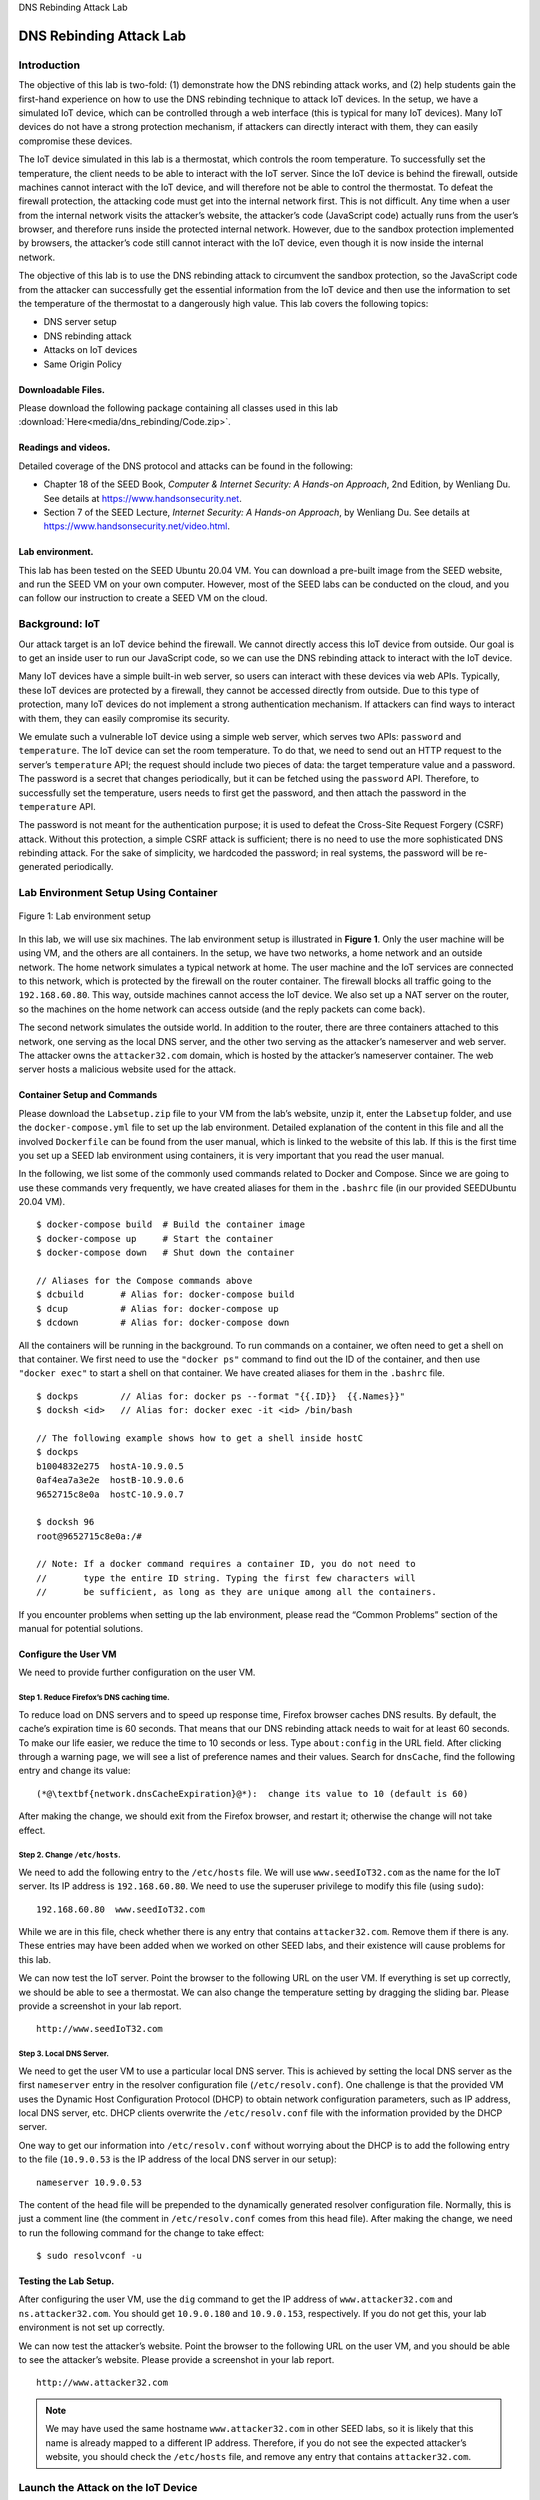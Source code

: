 .. container:: center

   DNS Rebinding Attack Lab

************************
DNS Rebinding Attack Lab
************************

Introduction
============

The objective of this lab is two-fold: (1) demonstrate how the DNS
rebinding attack works, and (2) help students gain the first-hand
experience on how to use the DNS rebinding technique to attack IoT
devices. In the setup, we have a simulated IoT device, which can be
controlled through a web interface (this is typical for many IoT
devices). Many IoT devices do not have a strong protection mechanism, if
attackers can directly interact with them, they can easily compromise
these devices.

The IoT device simulated in this lab is a thermostat, which controls the
room temperature. To successfully set the temperature, the client needs
to be able to interact with the IoT server. Since the IoT device is
behind the firewall, outside machines cannot interact with the IoT
device, and will therefore not be able to control the thermostat. To
defeat the firewall protection, the attacking code must get into the
internal network first. This is not difficult. Any time when a user from
the internal network visits the attacker’s website, the attacker’s code
(JavaScript code) actually runs from the user’s browser, and therefore
runs inside the protected internal network. However, due to the sandbox
protection implemented by browsers, the attacker’s code still cannot
interact with the IoT device, even though it is now inside the internal
network.

The objective of this lab is to use the DNS rebinding attack to
circumvent the sandbox protection, so the JavaScript code from the
attacker can successfully get the essential information from the IoT
device and then use the information to set the temperature of the
thermostat to a dangerously high value. This lab covers the following
topics:

-  DNS server setup

-  DNS rebinding attack

-  Attacks on IoT devices

-  Same Origin Policy

Downloadable Files.
^^^^^^^^^^^^^^^^^^^

Please download the following package containing all classes used in this lab :download:`Here<media/dns_rebinding/Code.zip>`.

Readings and videos.
^^^^^^^^^^^^^^^^^^^^

Detailed coverage of the DNS protocol and attacks can be found in the
following:

-  Chapter 18 of the SEED Book, *Computer & Internet Security: A
   Hands-on Approach*, 2nd Edition, by Wenliang Du. See details at
   https://www.handsonsecurity.net.

-  Section 7 of the SEED Lecture, *Internet Security: A Hands-on
   Approach*, by Wenliang Du. See details at
   https://www.handsonsecurity.net/video.html.

Lab environment.
^^^^^^^^^^^^^^^^

This lab has been tested on the SEED Ubuntu 20.04 VM. You can download a
pre-built image from the SEED website, and run the SEED VM on your own
computer. However, most of the SEED labs can be conducted on the cloud,
and you can follow our instruction to create a SEED VM on the cloud.

Background: IoT
===============

Our attack target is an IoT device behind the firewall. We cannot
directly access this IoT device from outside. Our goal is to get an
inside user to run our JavaScript code, so we can use the DNS rebinding
attack to interact with the IoT device.

Many IoT devices have a simple built-in web server, so users can
interact with these devices via web APIs. Typically, these IoT devices
are protected by a firewall, they cannot be accessed directly from
outside. Due to this type of protection, many IoT devices do not
implement a strong authentication mechanism. If attackers can find ways
to interact with them, they can easily compromise its security.

We emulate such a vulnerable IoT device using a simple web server, which
serves two APIs: ``password`` and ``temperature``. The IoT device can
set the room temperature. To do that, we need to send out an HTTP
request to the server’s ``temperature`` API; the request should include
two pieces of data: the target temperature value and a password. The
password is a secret that changes periodically, but it can be fetched
using the ``password`` API. Therefore, to successfully set the
temperature, users needs to first get the password, and then attach the
password in the ``temperature`` API.

The password is not meant for the authentication purpose; it is used to
defeat the Cross-Site Request Forgery (CSRF) attack. Without this
protection, a simple CSRF attack is sufficient; there is no need to use
the more sophisticated DNS rebinding attack. For the sake of simplicity,
we hardcoded the password; in real systems, the password will be
re-generated periodically.

Lab Environment Setup Using Container
=====================================

.. figure:: media/dns_rebinding/environment_setup_vm.jpg
   :alt: Lab environment setup
   :figclass: align-center

   Figure 1: Lab environment setup

In this lab, we will use six machines. The lab environment setup is
illustrated in **Figure 1**. Only the user
machine will be using VM, and the others are all containers. In the
setup, we have two networks, a home network and an outside network. The
home network simulates a typical network at home. The user machine and
the IoT services are connected to this network, which is protected by
the firewall on the router container. The firewall blocks all traffic
going to the ``192.168.60.80``. This way, outside machines cannot access
the IoT device. We also set up a NAT server on the router, so the
machines on the home network can access outside (and the reply packets
can come back).

The second network simulates the outside world. In addition to the
router, there are three containers attached to this network, one serving
as the local DNS server, and the other two serving as the attacker’s
nameserver and web server. The attacker owns the ``attacker32.com``
domain, which is hosted by the attacker’s nameserver container. The web
server hosts a malicious website used for the attack.

Container Setup and Commands
^^^^^^^^^^^^^^^^^^^^^^^^^^^^

Please download the ``Labsetup.zip`` file to your VM from the lab’s
website, unzip it, enter the ``Labsetup`` folder, and use the
``docker-compose.yml`` file to set up the lab environment. Detailed
explanation of the content in this file and all the involved
``Dockerfile`` can be found from the user manual, which is linked to the
website of this lab. If this is the first time you set up a SEED lab
environment using containers, it is very important that you read the
user manual.

In the following, we list some of the commonly used commands related to
Docker and Compose. Since we are going to use these commands very
frequently, we have created aliases for them in the ``.bashrc`` file (in
our provided SEEDUbuntu 20.04 VM).

::

   $ docker-compose build  # Build the container image
   $ docker-compose up     # Start the container
   $ docker-compose down   # Shut down the container

   // Aliases for the Compose commands above
   $ dcbuild       # Alias for: docker-compose build
   $ dcup          # Alias for: docker-compose up
   $ dcdown        # Alias for: docker-compose down

All the containers will be running in the background. To run commands on
a container, we often need to get a shell on that container. We first
need to use the ``"docker ps"`` command to find out the ID of the
container, and then use ``"docker exec"`` to start a shell on that
container. We have created aliases for them in the ``.bashrc`` file.

::

   $ dockps        // Alias for: docker ps --format "{{.ID}}  {{.Names}}" 
   $ docksh <id>   // Alias for: docker exec -it <id> /bin/bash

   // The following example shows how to get a shell inside hostC
   $ dockps
   b1004832e275  hostA-10.9.0.5
   0af4ea7a3e2e  hostB-10.9.0.6
   9652715c8e0a  hostC-10.9.0.7

   $ docksh 96
   root@9652715c8e0a:/#  

   // Note: If a docker command requires a container ID, you do not need to 
   //       type the entire ID string. Typing the first few characters will 
   //       be sufficient, as long as they are unique among all the containers. 

If you encounter problems when setting up the lab environment, please
read the “Common Problems” section of the manual for potential
solutions.

Configure the User VM
^^^^^^^^^^^^^^^^^^^^^

We need to provide further configuration on the user VM.

Step 1. Reduce Firefox’s DNS caching time.
##########################################

To reduce load on DNS servers and to speed up response time, Firefox
browser caches DNS results. By default, the cache’s expiration time is
60 seconds. That means that our DNS rebinding attack needs to wait for
at least 60 seconds. To make our life easier, we reduce the time to 10
seconds or less. Type ``about:config`` in the URL field. After clicking
through a warning page, we will see a list of preference names and their
values. Search for ``dnsCache``, find the following entry and change its
value:

::

   (*@\textbf{network.dnsCacheExpiration}@*):  change its value to 10 (default is 60)

After making the change, we should exit from the Firefox browser, and
restart it; otherwise the change will not take effect.

Step 2. Change ``/etc/hosts``.
##############################

We need to add the following entry to the ``/etc/hosts`` file. We will
use ``www.seedIoT32.com`` as the name for the IoT server. Its IP address
is ``192.168.60.80``. We need to use the superuser privilege to modify
this file (using ``sudo``):

::

   192.168.60.80  www.seedIoT32.com

While we are in this file, check whether there is any entry that
contains ``attacker32.com``. Remove them if there is any. These entries
may have been added when we worked on other SEED labs, and their
existence will cause problems for this lab.

We can now test the IoT server. Point the browser to the following URL
on the user VM. If everything is set up correctly, we should be able to
see a thermostat. We can also change the temperature setting by dragging
the sliding bar. Please provide a screenshot in your lab report.

::

   http://www.seedIoT32.com

Step 3. Local DNS Server.
#########################

We need to get the user VM to use a particular local DNS server. This is
achieved by setting the local DNS server as the first ``nameserver``
entry in the resolver configuration file (``/etc/resolv.conf``). One
challenge is that the provided VM uses the Dynamic Host Configuration
Protocol (DHCP) to obtain network configuration parameters, such as IP
address, local DNS server, etc. DHCP clients overwrite the
``/etc/resolv.conf`` file with the information provided by the DHCP
server.

One way to get our information into ``/etc/resolv.conf`` without
worrying about the DHCP is to add the following entry to the file
(``10.9.0.53`` is the IP address of the local DNS server in our setup):

::

   nameserver 10.9.0.53

The content of the head file will be prepended to the dynamically
generated resolver configuration file. Normally, this is just a comment
line (the comment in ``/etc/resolv.conf`` comes from this head file).
After making the change, we need to run the following command for the
change to take effect:

::

   $ sudo resolvconf -u

Testing the Lab Setup.
^^^^^^^^^^^^^^^^^^^^^^

After configuring the user VM, use the ``dig`` command to get the IP
address of ``www.attacker32.com`` and ``ns.attacker32.com``. You should
get ``10.9.0.180`` and ``10.9.0.153``, respectively. If you do not get
this, your lab environment is not set up correctly.

We can now test the attacker’s website. Point the browser to the
following URL on the user VM, and you should be able to see the
attacker’s website. Please provide a screenshot in your lab report.

::

   http://www.attacker32.com

.. note:: We may have used the same hostname ``www.attacker32.com`` in other SEED labs, so it is likely that this name is already mapped to a different IP address. Therefore, if you do not see the expected attacker’s website, you should check the ``/etc/hosts`` file, and remove any entry that contains ``attacker32.com``.

Launch the Attack on the IoT Device
===================================

We are ready to launch the attack on the IoT device. To help students
understand how the attack works, we break down the attack into several
incremental steps.

Task 1. Understanding the Same-Origin Policy Protection
^^^^^^^^^^^^^^^^^^^^^^^^^^^^^^^^^^^^^^^^^^^^^^^^^^^^^^^

In this task, we will do some experiment to understand the same-origin
policy protection implemented on browsers. On the user VM, we will
browse the following three URLs. It is better to show these three pages
on three different Firefox windows (instead of on three different tabs),
so they are all visible.

::

   URL 1:  http://www.seedIoT32.com
   URL 2:  http://www.seedIoT32.com/change
   URL 3:  http://www.attacker32.com/change

The first page lets us see the current temperature setting of the
thermostat (see **Figure 2**.a); it fetches
the temperature value from the IoT server once every second. We should
keep this page always visible, so we can see the temperature setting on
the thermostat. The second and third pages are identical (see
**Figure 2**.b), except that one comes from
the IoT server, and the other comes from the attacker’s server. When we
click the button on both pages, a request will be sent out to the IoT
server to set its temperature. We are supposed to raise the thermostat’s
temperature to ``99`` Celsius.


.. figure:: media/dns_rebinding/iot_webpages.jpg
   :alt: The web pages from the three URLs
   :figclass: align-center

   Figure 2: The web pages from the three URLs

Click the button on the second and third pages, and describe your
observation. Which page can successfully set the thermostat’s
temperature? Please explain why. To find the reason, click the following
menu sequence from Firefox. A console window will appear, which displays
error messages if any. Hint: the reason is related to the same-origin
policy enforced by browsers. Please explain why this policy causes one
of the pages to fail.

::

   Web Developer -> Web Console

Task 2. Defeat the Same-Origin Policy Protection
^^^^^^^^^^^^^^^^^^^^^^^^^^^^^^^^^^^^^^^^^^^^^^^^

From the previous task, it seems impossible to set the thermostat’s
temperature from the attacker’s page, due to the browser’s same-origin
policy protection. The objective of this task is to defeat such a
protection, so we can set the temperature from this page.

The main idea for defeating the same origin protection comes from the
fact that the policy enforcement is based on the host name, not on the
IP address, so as long as we use ``www.attacker32.com`` in the URL, we
are complying with the SOP policy, but that does not mean we are
restricted to communicate with the ``www.attacker32.com`` web server.

Before the user’s browser sends out requests to ``www.attacker32.com``,
it first needs to know the IP address of ``www.attacker32.com``. A DNS
request will be sent out from the user’s machine. If the IP address is
not cached at the local DNS server, a DNS request will eventually be
sent to ``attacker32.com``\ ’s nameserver, which is controlled by the
attacker. Therefore, the attacker can decide what to put in the
response.

Step 1: Modify the JavaScript code.
###################################

On the attacker’s web server, the JavaScript code running inside the
`www.attacker32.com/change <www.attacker32.com/change>`__ page is stored
in the following file: . Since this page comes from the
``www.attacker32.com`` server, according to the same-origin policy, it
can only interact with the same server. Therefore, we need to change the
first line of the code from http://www.seediot32.com to the following
(we have installed a simple editor called ``nano`` in the container):

::

   let url_prefix = 'http://www.attacker32.com'

After making the change, restart the attacker’s web server container
(see the command below). Then go to the user VM, refresh the page, and
click the button again. Do you still see the error message in the web
console? Please explain your observation.

::

   $ docker ps
   ...
   78359039627a  attacker-www-10.9.0.180

   $ docker container restart 7835

Step 2: Conduct the DNS rebinding.
##################################

Our JavaScript code sends requests to
`www.attacker32.com <www.attacker32.com>`__, i.e., the requests will
come back to the Attacker’s web server. That is not what we want; we
want the requests to go to the IoT server. This can be achieved using
the DNS rebinding technique. We first map
`www.attacker32.com <www.attacker32.com>`__ to the IP address of the
attacker’s web server, so the user can get the actual page from
http://www.attacker32.com/change. Before we click on the button on the
page, we remap the `www.attacker32.com <www.attacker32.com>`__ hostname
to the IP address of the IoT server, so the request triggered by the
button will go to the IoT server. That is exactly what we want.

To change the DNS mapping, students can modify the file inside
attacker’s nameserver container. The zone file can be found in the
``/etc/bind`` folder. The following shows the content of the zone file.
The first entry is the default Time-To-Live (``TTL``) value (seconds)
for the response, specifying how long the response can stay in the DNS
cache. This value may need to be modified. The following is the content
of the zone file:

::

   $TTL 1000
   @       IN      SOA   ns.attacker32.com. admin.attacker32.com. (
                   2008111001
                   8H
                   2H
                   4W
                   1D)

   @       IN      NS    ns.attacker32.com.

   @       IN      A     10.9.0.22
   www     IN      A     10.9.0.22
   ns      IN      A     10.9.0.21
   *       IN      A     10.9.0.22

After making the changes to the zone file, run the following command to
ask the nameserver to reload the revised zone data.

::

   # rndc reload attacker32.com

Because of the tasks conducted previously, the DNS mapping for the
``www.attacker32.com`` has already been cached by the local DNS server,
it will not expire until 1000 seconds later. To shorten the waiting,
students are allowed to clean out the cache using the following command
(on the local DNS server). However, this can only be conducted before
the attack starts. Once the attack starts, students are not allowed to
touch the local DNS server.

::

   // Do it on the local DNS server container
   # rndc flush

If both steps in this task are done correctly, clicking the button on
the ``change`` page from `www.attacker32.com <www.attacker32.com>`__
should be able to change the thermostat’s temperature successfully.
Please provide evidence in your report to demonstrate your success.

Task 3. Launch the Attack
^^^^^^^^^^^^^^^^^^^^^^^^^

In the previous task, the user has to click the button to set the
temperature to the dangerously high value. Obviously, it is unlikely
that users will do that. In this task, we need to do that automatically.
We have already created a web page for that purpose. It can be accessed
using the following URL:

::

   http://www.attacker32.com

Once you have loaded this page into the user VM, you should be able to
see a page with a timer, which goes down from 10 to 0. Once it reaches
0, the JavaScript code on this page will send the set-temperature
request to http://www.attacker32.com, and then reset the timer value to
10. Students need to use the DNS rebinding technique, so once the timer
reaches 0, the thermostat’s temperature is set to 88 Celsius.

Submission
==========

You need to submit a detailed lab report, with screenshots, to describe
what you have done and what you have observed. You also need to provide
explanation to the observations that are interesting or surprising.
Please also list the important code snippets followed by explanation.
Simply attaching code without any explanation will not receive credits.

